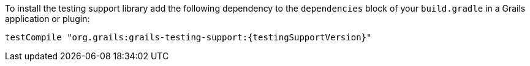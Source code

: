 To install the testing support library add the following dependency to the
`dependencies` block of your `build.gradle` in a Grails application or plugin:

[source,groovy,subs="attributes"]
testCompile "org.grails:grails-testing-support:{testingSupportVersion}"

